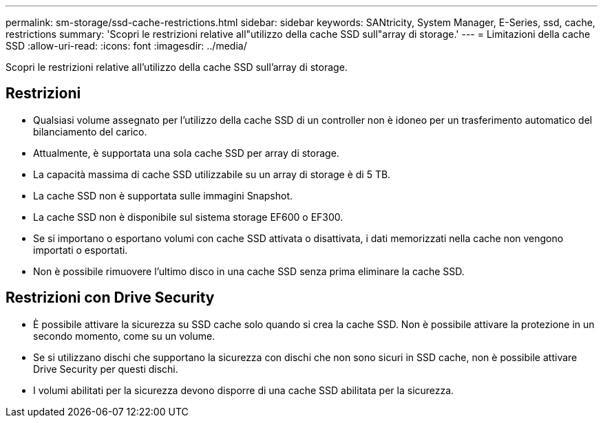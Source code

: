 ---
permalink: sm-storage/ssd-cache-restrictions.html 
sidebar: sidebar 
keywords: SANtricity, System Manager, E-Series, ssd, cache, restrictions 
summary: 'Scopri le restrizioni relative all"utilizzo della cache SSD sull"array di storage.' 
---
= Limitazioni della cache SSD
:allow-uri-read: 
:icons: font
:imagesdir: ../media/


[role="lead"]
Scopri le restrizioni relative all'utilizzo della cache SSD sull'array di storage.



== Restrizioni

* Qualsiasi volume assegnato per l'utilizzo della cache SSD di un controller non è idoneo per un trasferimento automatico del bilanciamento del carico.
* Attualmente, è supportata una sola cache SSD per array di storage.
* La capacità massima di cache SSD utilizzabile su un array di storage è di 5 TB.
* La cache SSD non è supportata sulle immagini Snapshot.
* La cache SSD non è disponibile sul sistema storage EF600 o EF300.
* Se si importano o esportano volumi con cache SSD attivata o disattivata, i dati memorizzati nella cache non vengono importati o esportati.
* Non è possibile rimuovere l'ultimo disco in una cache SSD senza prima eliminare la cache SSD.




== Restrizioni con Drive Security

* È possibile attivare la sicurezza su SSD cache solo quando si crea la cache SSD. Non è possibile attivare la protezione in un secondo momento, come su un volume.
* Se si utilizzano dischi che supportano la sicurezza con dischi che non sono sicuri in SSD cache, non è possibile attivare Drive Security per questi dischi.
* I volumi abilitati per la sicurezza devono disporre di una cache SSD abilitata per la sicurezza.

